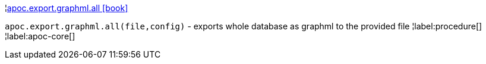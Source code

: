¦xref::overview/apoc.export.graphml/apoc.export.graphml.all.adoc[apoc.export.graphml.all icon:book[]] +

`apoc.export.graphml.all(file,config)` - exports whole database as graphml to the provided file
¦label:procedure[]
¦label:apoc-core[]

